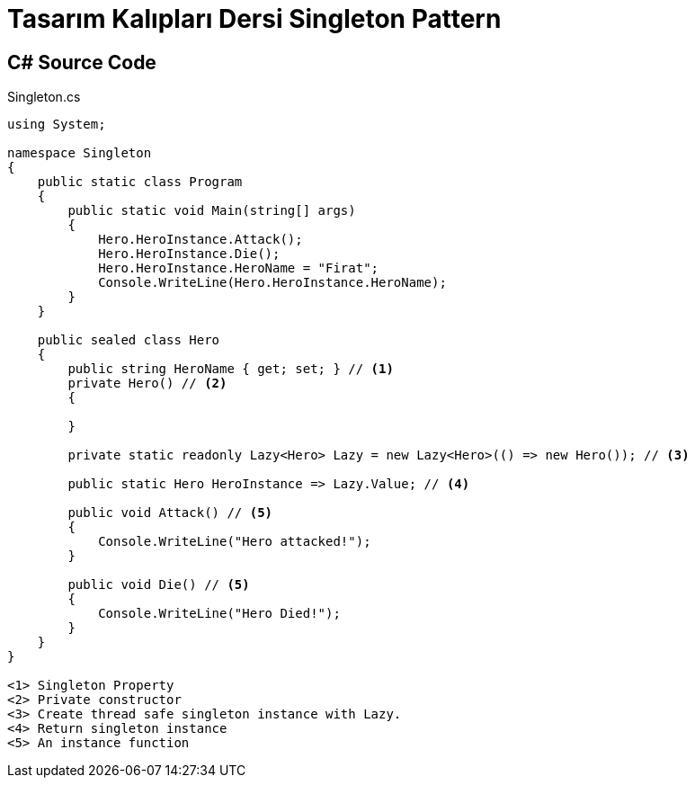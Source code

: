 = Tasarım Kalıpları Dersi Singleton Pattern

== C# Source Code

.Singleton.cs
[source,c++]
----
using System;

namespace Singleton
{
    public static class Program
    {
        public static void Main(string[] args)
        {
            Hero.HeroInstance.Attack();
            Hero.HeroInstance.Die();
            Hero.HeroInstance.HeroName = "Firat";
            Console.WriteLine(Hero.HeroInstance.HeroName);
        }
    }

    public sealed class Hero
    {
        public string HeroName { get; set; } // <1>
        private Hero() // <2>
        {
            
        }
        
        private static readonly Lazy<Hero> Lazy = new Lazy<Hero>(() => new Hero()); // <3>

        public static Hero HeroInstance => Lazy.Value; // <4>

        public void Attack() // <5>
        {
            Console.WriteLine("Hero attacked!");
        }

        public void Die() // <5>
        {
            Console.WriteLine("Hero Died!");
        }
    }
}

<1> Singleton Property
<2> Private constructor
<3> Create thread safe singleton instance with Lazy.
<4> Return singleton instance
<5> An instance function
----